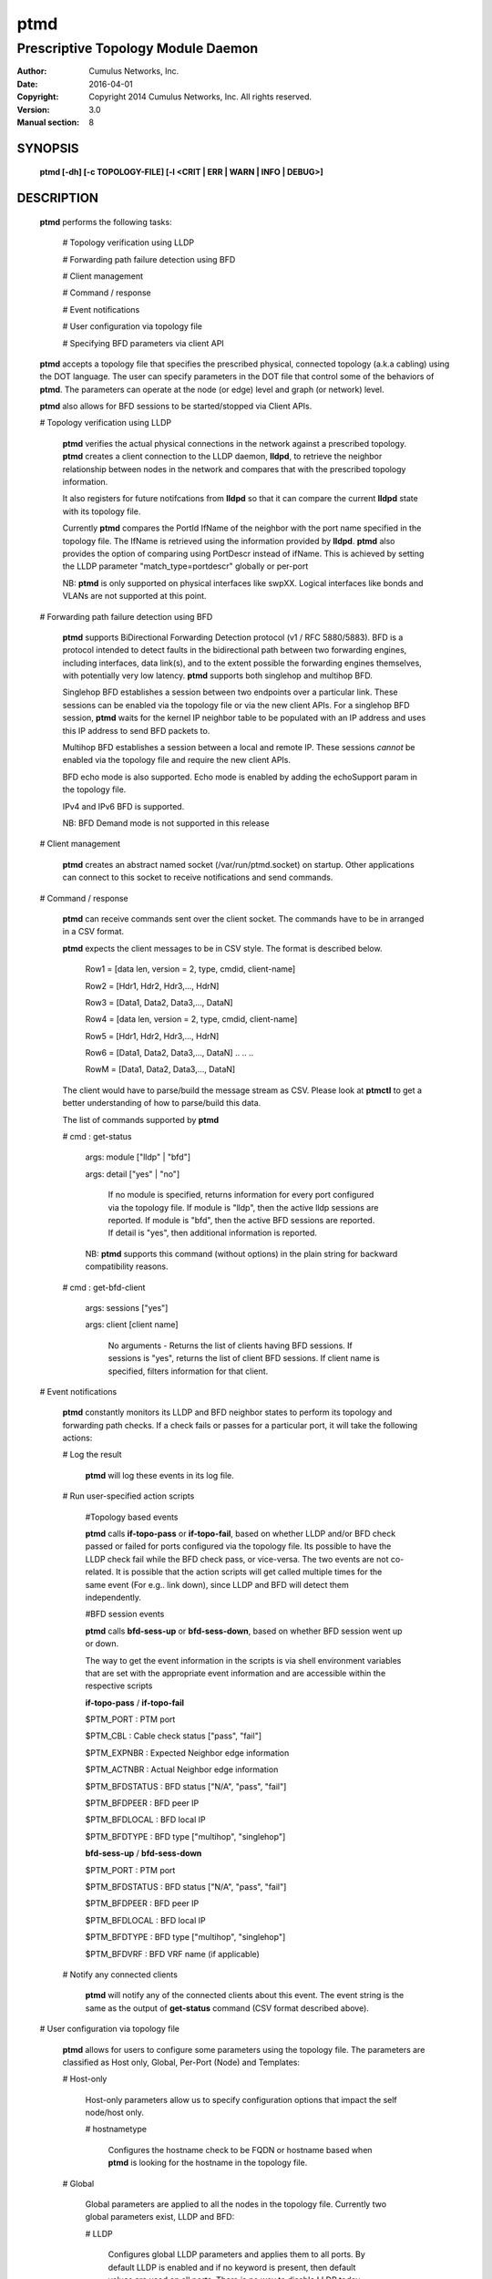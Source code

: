 ====
ptmd
====

-----------------------------------
Prescriptive Topology Module Daemon
-----------------------------------

:Author: Cumulus Networks, Inc.
:Date:   2016-04-01
:Copyright: Copyright 2014 Cumulus Networks, Inc.  All rights reserved.
:Version: 3.0
:Manual section: 8

SYNOPSIS
========
    **ptmd [-dh] [-c TOPOLOGY-FILE] [-l <CRIT | ERR | WARN | INFO | DEBUG>]**


DESCRIPTION
===========
    **ptmd** performs the following tasks:

        # Topology verification using LLDP

        # Forwarding path failure detection using BFD

        # Client management

        # Command / response

        # Event notifications

        # User configuration via topology file

        # Specifying BFD parameters via client API

    **ptmd** accepts a topology file that specifies the prescribed
    physical, connected topology (a.k.a cabling) using the DOT language.
    The user can specify parameters in the DOT file that control some
    of the behaviors of **ptmd**. The parameters can operate at the node (or edge)
    level and graph (or network) level.

    **ptmd** also allows for BFD sessions to be started/stopped via
    Client APIs.

    # Topology verification using LLDP

        **ptmd** verifies the actual physical connections in the network
        against a prescribed topology.  **ptmd** creates a client connection
        to the LLDP daemon, **lldpd**, to retrieve the neighbor relationship
        between nodes in the network and compares that with the prescribed
        topology information.

        It also registers for future notifcations from **lldpd** so that it can
        compare the current **lldpd** state with its topology file.

        Currently **ptmd** compares the PortId IfName of the neighbor with the
        port name specified in the topology file. The IfName is retrieved using
        the information provided by **lldpd**. **ptmd** also provides the option
        of comparing using PortDescr instead of ifName. This is achieved by
        setting the LLDP parameter "match_type=portdescr" globally or 
        per-port

        NB: **ptmd** is only supported on physical interfaces like swpXX. Logical
        interfaces like bonds and VLANs are not supported at this point.

    # Forwarding path failure detection using BFD

        **ptmd** supports BiDirectional Forwarding Detection protocol
        (v1 / RFC 5880/5883).
        BFD is a protocol intended to detect faults in the bidirectional path
        between two forwarding engines, including interfaces, data link(s), and
        to the extent possible the forwarding engines themselves, with potentially
        very low latency. **ptmd** supports both singlehop and multihop BFD.

        Singlehop BFD establishes a session between two endpoints over a
        particular link. These sessions can be enabled via the
        topology file or via the new client APIs. For a singlehop BFD session,
        **ptmd** waits for the kernel IP neighbor table to be populated with an IP
        address and uses this IP address to send BFD packets to.

        Multihop BFD establishes a session between a local and remote IP. These
        sessions *cannot* be enabled via the topology file and require the new client
        APIs.

        BFD echo mode is also supported. Echo mode is enabled by adding the echoSupport
        param in the topology file.

        IPv4 and IPv6 BFD is supported.

        NB: BFD Demand mode is not supported in this release

    # Client management

        **ptmd** creates an abstract named socket (/var/run/ptmd.socket)
        on startup. Other applications can connect to this socket to receive
        notifications and send commands.

    # Command / response

        **ptmd** can receive commands sent over the client socket. The commands have
        to be in arranged in a CSV format.

        **ptmd** expects the client messages to be in CSV style.
        The format is described below.

            Row1 = [data len, version = 2, type, cmdid, client-name]

            Row2 = [Hdr1,  Hdr2,  Hdr3,...,  HdrN]

            Row3 = [Data1, Data2, Data3,..., DataN]

            Row4 = [data len, version = 2, type, cmdid, client-name]

            Row5 = [Hdr1,  Hdr2,  Hdr3,...,  HdrN]

            Row6 = [Data1, Data2, Data3,..., DataN]
            ..
            ..
            ..

            RowM = [Data1, Data2, Data3,..., DataN]

        The client would have to parse/build the message stream as CSV.
        Please look at **ptmctl** to get a better understanding of how
        to parse/build this data.

        The list of commands supported by **ptmd**

        # cmd : get-status

          args: module ["lldp" | "bfd"]

          args: detail ["yes" | "no"]

            If no module is specified, returns information for every port
            configured via the topology file.
            If module is "lldp", then the active lldp sessions are reported.
            If module is "bfd", then the active BFD sessions are reported.
            If detail is "yes", then additional information is reported.

          NB: **ptmd** supports this command (without options) in the
          plain string for backward compatibility reasons.

        # cmd : get-bfd-client

          args: sessions ["yes"]

          args: client   [client name]

            No arguments - Returns the list of clients having BFD sessions.
            If sessions is "yes", returns the list of client BFD sessions.
            If client name is specified, filters information for that client.

    # Event notifications

        **ptmd** constantly monitors its LLDP and BFD neighbor states to
        perform its topology and forwarding path checks. If a check fails
        or passes for a particular port, it will take the following actions:

        # Log the result

            **ptmd** will log these events in its log file.

        # Run user-specified action scripts

            #Topology based events

            **ptmd** calls **if-topo-pass** or **if-topo-fail**, based on 
            whether LLDP and/or BFD check passed or failed for ports configured
            via the topology file. Its possible to have the LLDP check fail
            while the BFD check pass, or vice-versa.
            The two events are not co-related. It is possible that the action 
            scripts will get called multiple times for the same event 
            (For e.g..  link down), since LLDP and BFD will detect them 
            independently.

            #BFD session events

            **ptmd** calls **bfd-sess-up** or **bfd-sess-down**, based on
            whether BFD session went up or down.

            The way to get the event information in the scripts is via
            shell environment variables that are set with the appropriate
            event information and are accessible within the respective scripts

            **if-topo-pass** / **if-topo-fail**

            $PTM_PORT       : PTM port

            $PTM_CBL        : Cable check status ["pass", "fail"]

            $PTM_EXPNBR     : Expected Neighbor edge information

            $PTM_ACTNBR     : Actual Neighbor edge information

            $PTM_BFDSTATUS  : BFD status ["N/A", "pass", "fail"]

            $PTM_BFDPEER    : BFD peer IP

            $PTM_BFDLOCAL   : BFD local IP

            $PTM_BFDTYPE    : BFD type ["multihop", "singlehop"]

            **bfd-sess-up** / **bfd-sess-down**

            $PTM_PORT       : PTM port

            $PTM_BFDSTATUS  : BFD status ["N/A", "pass", "fail"]

            $PTM_BFDPEER    : BFD peer IP

            $PTM_BFDLOCAL   : BFD local IP

            $PTM_BFDTYPE    : BFD type ["multihop", "singlehop"]

            $PTM_BFDVRF     : BFD VRF name (if applicable)

        # Notify any connected clients

            **ptmd** will notify any of the connected clients about this event.
            The event string is the same as the output of **get-status** command
            (CSV format described above).

    # User configuration via topology file

        **ptmd** allows for users to configure some parameters using the
        topology file.
        The parameters are classified as Host only, Global, Per-Port (Node) and
        Templates:

        # Host-only

            Host-only parameters allow us to specify configuration options
            that impact the self node/host only.

            # hostnametype

                Configures the hostname check to be FQDN or hostname based
                when **ptmd** is looking for the hostname in the topology
                file.

        # Global

            Global parameters are applied to all the nodes in the
            topology file. Currently two global parameters exist,
            LLDP and BFD:

            # LLDP

                Configures global LLDP parameters and applies them
                to all ports. By default LLDP is enabled and if no
                keyword is present, then default values are used
                on all ports. There is no way to disable LLDP today.

            # BFD

                Configures global BFD parameters and applies them to
                all ports. If the keyword is not present, then the feature
                is considered disabled (unless there is a per-port
                override).

        # Per-Port

            Per-port parameters allow finer grain control. They override any
            compiled or global defaults.

        # Templates

            Templates allow flexibilty in choosing different parameter
            combinations and apply them to a port. A template is a special
            parameter that tells **ptmd** to reference a "named" parameter
            string, rather than the default ones.

            There are currently two template keywords - bfdtmpl and lldptmpl:

            # bfdtmpl

                Specifies a custom parameter tuple for BFD.

            # lldptmpl

                Specifies a custom parameter tuple for LLDP.

    # Specifying BFD parameters via client API

        **ptmd** now allows BFD sessions to be started / stopped via
        Client APIs. This is how multihop BFD sessions are started.
        Clients can supply BFD session parameters using this API

    # Supported parameters and values

        The following parameters and values are supported by **ptmd** via
        the topology file.

        # Host-only

            hostnametype  [Default hostname, <hostname, fqdn>]

        # BFD

            upMinTx         [Default is 300ms, specified in ms.]

            requiredMinRx   [Default is 300ms, specified in ms.]

            detectMult      [Default is 3.]

            echoMinRx       [Default is 50, min 50ms]

            slowMinTx       [Default is 2000ms, specified in ms.]

            afi             [Default is v4, <v4, v6, both>]

            echoSupport     [Default is 0 (disabled), < 0, 1>]

        # LLDP

            match_type      [Default ifname, <ifname, portdescr>]

            match_hostname  [Default hostname, <hostname, fqdn>]

        The following parameters and values are supported by **ptmd** via
        the client API for BFD sessions

        # srcIPaddr  - Source IP addr

        # dstIPaddr  - Destination IP addr

        # multihop   - Multihop BFD session

        # ifName     - Interface name for singlehop BFD session

        # client     - Client name to identify the session

        # seqid      - Client Id to help identify client sessions

        # maxHopCnt  - Max hop count for multihop sessions [Default 5]

        # sendEvent  - force send first session down/up event [Default 0]

        ovsdb schema 1.3 specific parameters

        # vnid             - VNID to be used, default 0

        # local_dst_mac    - Local destination mac

        # local_dst_ip     - Local destination IP

        # remote_dst_mac   - Remote destination mac

        # remote_dst_ip    - Remote destination IP

        # decay_min_rx     - Decay Min Rx

        # fowarding_if_rx  - Keep forwarding if receiving packets

        # cpath_down       - Control path down

        # check_tnl_key    - Check tunnel key

    # Examples of different parameters and their usage via topology file

        # Example 1

            **ptmd** will ignore the FQDN and
            only look for "switch04", since that is the hostname of the switch
            it’s running on:

            ::

                graph G {
                hostnametype="hostname"
                BFD="upMinTx=150,requiredMinRx=250"
                "cumulus":swp44 -- "switch04.cumulusnetworks.com":swp20
                "cumulus":swp46 -- "switch04.cumulusnetworks.com":swp22
                }

        # Example 2

            FQDN style matching for host "switch05.cumulusnetworks.com"

            ::

                graph G {
                hostnametype="fqdn"
                "cumulus":swp44 -- "switch05.cumulusnetworks.com":swp2
                "cumulus":swp46 -- "switch05.cumulusnetworks.com":swp4
                }

        # Example 3

            FQDN style matching for host "sw1.domain.com".
            LLDP enabled globally, matching on port description.
            BFD enabled globally, with defaults.

            ::

                graph G {
                hostnametype="fqdn"
                BFD="default"
                LLDP="match_type=portdescr"
                "sw1.domain.com":"swp1" -- "switch2":"port 41"
                }

        # Example 4

            LLDP enabled globally, matching on FQDN of neighbor "switch2.domain.com".
            BFD enabled globally, with detect multiplier as 4.

            ::

                graph G {
                BFD="detectMult=4"
                LLDP="match_hostname=fqdn"
                "sw1.domain.com":"swp1" -- "switch2.domain.com":"swp41"
                }

        # Example 5

            BFD enabled globally with detectMult=4.
            BFD enabled on the edges with different session params.

            ::

                graph G {
                BFD="detectMult=4"
                "sw1":swp4 -- "sw4":swp2 [BFD="upMinTx=150,requiredMinRx=250"]
                "sw1":swp5 -- "sw4":swp3 [BFD="upMinTx=250,requiredMinRx=350"]
                "sw1":swp6 -- "sw4":swp4
                }


OPTIONS
========

    -c TOPOLOGY-FILE        Parse the specified DOT topology file and build
                            the corresponding network topology.

    -d                      Run as a daemon.

    -h                      Show a short usage summary.

    -l <CRIT | ERR | WARN | INFO | DEBUG>
                            Set log level to log into ptmd.log.

FILES
=====

    # **/etc/ptm.d/topology.dot**

        Default prescribed topology DOT file.

    # **/etc/ptm.d/if-topo-pass**

        Script to invoke on a match between actual connection and prescribed
        connection.

    # **/etc/ptm.d/if-topo-fail**

        Script to invoke if the actual connection and prescribed connection
        do not match.

    # **/etc/ptm.d/bfd-sess-up**

        Script to invoke if a BFD session came up

    # **/etc/ptm.d/bfd-sess-down**

        Script to invoke if a BFD session went down

SERVICE OPTIONS
===============

    **ptmd** provides the following options via the **systemctl** command

    # **enable** / **disable**

        Enable or Disable the **ptmd** service.

    # **start** / **stop** / **restart**

        Start, Stop or Restart the **ptmd** service.

    # **reload**

        Signals **ptmd** to read the **topology.dot** file again without restarting.
        Applies the new configuration (if any) to the current running state.

    # **status**

        Retrieves current running state of **ptmd**.

UPGRADE NOTES
=============

    This version of **ptmd** has a new CSV message format. **ptmctl** has been
    upgraded to use the new format as well.

SEE ALSO
========

    ptmctl(8)
